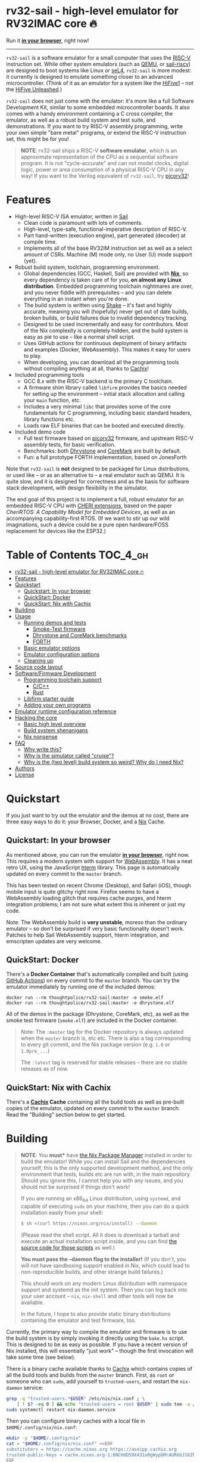 * rv32-sail - high-level emulator for RV32IMAC core 🔥

[[https://img.shields.io/badge/version-0.0pre-orange.svg]] [[https://img.shields.io/badge/license-MIT-blue.svg]]

Run it *[[https://b2.ls0f.pw/file/aseipp/rv32-sail/web/js/index.html][in your browser]]*, right now!

-----

~rv32-sail~ is a software emulator for a small computer that uses the [[https://risc-v.org][RISC-V]]
instruction set. While other system emulators (such as [[https://www.qemu.org][QEMU]], or [[https://github.com/rems-project/sail-riscv][sail-riscv]]) are
designed to boot systems like Linux or [[https://sel4.systems][seL4]], ~rv32-sail~ is more modest: it
currently is designed to emulate something closer to an advanced
microcontroller. (Think of it as an emulator for a system like the [[https://www.sifive.com/boards/hifive1][HiFive1]] --
not the [[https://www.sifive.com/boards/hifive-unleashed][HiFive Unleashed]].)

~rv32-sail~ does not just come with the emulator: it's more like a full Software
Development Kit, similar to some embedded microcontroller boards. It also comes
with a handy environment containing a C cross compiler, the emulator, as well as
a robust build system and test suite, and demonstrations. If you want to try
RISC-V assembly programming, write your own simple "bare metal" programs, or
extend the RISC-V instruction set, this might be for you!

#+BEGIN_QUOTE
*NOTE*: rv32-sail ships a RISC-V *software emulator*, which is an approximate
representation of the CPU as a sequential software program. It is not
"cycle-accurate" and can not model clocks, digital logic, power or area
consumption of a physical RISC-V CPU in any way! If you want to the Verilog
equivalent of ~rv32-sail~, try [[https://github.com/cliffordwolf/picorv32][picorv32]]!
#+END_QUOTE

* Features

- High-level RISC-V ISA emulator, written in [[https://www.cl.cam.ac.uk/~pes20/sail/][Sail]]
  - Clean code is paramount with lots of comments.
  - High-level, type-safe, functional-imperative description of RISC-V.
  - Part hand-written (execution engine), part generated (decoder) at
    compile time.
  - Implements all of the base RV32IM instruction set as well as a select
    amount of CSRs. Machine (M) mode only, no User (U) mode support (yet).
- Robust build system, toolchain, programming environment.
  - Global dependencies (GCC, Haskell, Sail) are provided with *[[https://nixos.org/nix][Nix]]*,
    so every dependency is taken care of for you, *on almost any Linux
    distribution*. Embedded programming toolchain nightmares are over,
    and you never fiddle with prerequisites -- and you can delete
    everything in an instant when you're done.
  - The build system is written using [[https://shakebuild.com][Shake]] -- it's fast
    and highly accurate, meaning you will (hopefully) never get out of
    date builds, broken builds, or build failures due to invalid
    dependency tracking.
  - Designed to be used incrementally and easy for contributors. Most of
    the Nix complexity is completely hidden, and the build system is
    easy as pie to use -- like a normal shell script.
  - Uses GitHub actions for continuous deployment of binary artifacts and
    examples (Docker, WebAssembly). This makes it easy for users to play.
  - When developing, you can download all the programming tools without
    compiling anything at all, thanks to [[https://cachix.org/][Cachix]]!
- Included programming tools
  - GCC 8.x with the RISC-V backend is the primary C toolchain.
  - A firmware shim library called ~libfirm~ provides the basics needed
    for setting up the environment -- initial stack allocation and calling
    your ~main~ function, etc.
  - Includes a very minimal ~libc~ that provides some of the core fundamentals
    for C programming, including basic standard headers, library functions etc.
  - Loads raw ELF binaries that can be booted and executed directly.
- Included demo code
  - Full test firmware based on [[https://github.com/cliffordwolf/picorv32][picorv32]] firmware, and upstream RISC-V assembly
    tests, for basic verification.
  - Benchmarks: both [[https://en.wikipedia.org/wiki/Dhrystone][Dhrystone]] and [[https://www.eembc.org/coremark/][CoreMark]] are built by default.
  - Fun: a full prototype FORTH implementation, based on JonesForth

Note that ~rv32-sail~ is *not* designed to be packaged for Linux distributions,
or used like -- or as an alternative to -- a real emulator such as QEMU. It is
quite slow, and it is designed for correctness and as the basis for software
stack development, with design flexibility in the simulator.

The end goal of this project is to implement a full, robust emulator for an
embedded RISC-V CPU with [[https://www.cl.cam.ac.uk/research/security/ctsrd/cheri/][CHERI extensions]], based on the paper /[[_][CheriRTOS: A
Capability Model for Embedded Devices]]/, as well as an accompanying
capability-first RTOS. (If we want to stir up our wild imaginations, such a
device could be a pure open hardware/FOSS replacement for devices like the
ESP32.)

* Table of Contents :TOC_4_gh:
- [[#rv32-sail---high-level-emulator-for-rv32imac-core-][rv32-sail - high-level emulator for RV32IMAC core 🔥]]
- [[#features][Features]]
- [[#quickstart][Quickstart]]
  - [[#quickstart-in-your-browser][Quickstart: In your browser]]
  - [[#quickstart-docker][QuickStart: Docker]]
  - [[#quickstart-nix-with-cachix][QuickStart: Nix with Cachix]]
- [[#building][Building]]
- [[#usage][Usage]]
  - [[#running-demos-and-tests][Running demos and tests]]
    - [[#smoke-test-firmware][Smoke-Test firmware]]
    - [[#dhrystone-and-coremark-benchmarks][Dhrystone and CoreMark benchmarks]]
    - [[#forth][FORTH]]
  - [[#basic-emulator-options][Basic emulator options]]
  - [[#emulator-configuration-options][Emulator configuration options]]
  - [[#cleaning-up][Cleaning up]]
- [[#source-code-layout][Source code layout]]
- [[#softwarefirmware-development][Software/Firmware Development]]
  - [[#programming-toolchain-support][Programming toolchain support]]
    - [[#cc][C/C++]]
    - [[#rust][Rust]]
  - [[#libfirm-starter-guide][Libfirm starter guide]]
  - [[#adding-your-own-programs][Adding your own programs]]
- [[#emulator-runtime-configuration-reference][Emulator runtime configuration reference]]
- [[#hacking-the-core][Hacking the core]]
  - [[#basic-high-level-overview][Basic high level overview]]
  - [[#build-system-shenanigans][Build system shenanigans]]
  - [[#nix-nonsense][Nix nonsense]]
- [[#faq][FAQ]]
  - [[#why-write-this][Why write this?]]
  - [[#why-is-the-simulator-called-cruise][Why is the simulator called "cruise"?]]
  - [[#why-is-the-two-level-build-system-so-weird-why-do-i-need-nix][Why is the (two level) build system so weird? Why do I need Nix?]]
- [[#authors][Authors]]
- [[#license][License]]

* Quickstart

If you just want to try out the emulator and the demos at no cost, there are
three easy ways to do it: your Browser, Docker, and a [[https://nixos.org][Nix]] Cache.

** Quickstart: In your browser

As mentioned above, you can run the emulator *[[https://b2.ls0f.pw/file/aseipp/rv32-sail/web/js/index.html][in your browser]]*, right now. This
requires a modern system with support for [[https://webassembly.org][WebAssembly]]. It has a neat retro UX,
using the JavaScript [[https://hterm.org][hterm]] library. This page is automatically updated on every
commit to the ~master~ branch.

This has been tested on recent Chrome (Desktop), and Safari (iOS), though mobile
input is quite glitchy right now. Firefox seems to have a WebAssembly loading
glitch that requires cache purges, and hterm integration problems; I am not sure
what extent this is inherent or just my code.

Note: The WebAssembly build is *very unstable*, moreso than the ordinary
emulator -- so don't be surprised if very basic functionality doesn't work.
Patches to help Sail WebAssembly support, hterm integration, and emscripten
updates are very welcome.

** QuickStart: Docker

There's a *Docker Container* that's automatically compiled and built (using
[[https://github.com/features/actions][GitHub Actions]]) on every commit to the ~master~ branch. You can try the emulator
immediately by running one of the included demos:

#+BEGIN_SRC language
docker run --rm thoughtpolice/rv32-sail:master -e smoke.elf
docker run --rm thoughtpolice/rv32-sail:master -e dhrystone.elf
#+END_SRC

All of the demos in the package (Dhrystone, CoreMark, etc), as well as the smoke
test firmware (~smoke.elf~) are included in the Docker container.

#+BEGIN_QUOTE

Note: The ~:master~ tag for the Docker repository is always updated when the
~master~ branch is, etc etc. There is also a tag corresponding to every git
commit, and the Nix package version (e.g. ~1.0~ or ~1.0pre_...~)

The ~:latest~ tag is reserved for stable releases -- there are no stable
releases as of now.
#+END_QUOTE

** QuickStart: Nix with Cachix

There's a *[[https://cachix.org][Cachix]] Cache* containing all the build tools as well as pre-built
copies of the emulator, updated on every commit to the ~master~ branch. Read the
"Building" section below to get started.

* Building

#+BEGIN_QUOTE
*NOTE*: You *must** have [[https://nixos.org/nix][the Nix Package Manager]] installed in order to build the
emulator! While you can install Sail and the dependencies yourself, this is the
only supported development method, and the only environment that tests, builds
etc are run with, in the main repository. Should you ignore this, I cannot help
you with any issues, and you should not be surprised if things don't work!

If you are running an x86_64 Linux distribution, using ~systemd~, and capable of
executing ~sudo~ on your machine, then you can do a quick installation easily
from your shell:

#+BEGIN_SRC bash
$ sh <(curl https://nixos.org/nix/install) --daemon
#+END_SRC

(Please read the shell script. All it does is download a tarball and execute an
actual installation script inside, and you can find [[https://github.com/NixOS/nix/tree/master/scripts][the source code for those
scripts]] as well.)

*You must pass the --daemon flag to the installer!* (If you don't, you will not
have sandboxing support enabled in Nix, which could lead to non-reproducible
builds, and other strange build failures.)

This should work on any modern Linux distribution with namespace support and
systemd as the init system. Then you can log back into your user account --
~nix~, ~nix-shell~ and other tools will now be available.

In the future, I hope to also provide static binary distributions containing
the emulator and test firmware, too.
#+END_QUOTE

Currently, the primary way to compile the emulator and firmware is to use the
build system is by simply invoking it directly using the ~bake.hs~ script. This
is designed to be as easy as possible. If you have a recent version of Nix
installed, this will essentially "just work" -- though the first invocation will
take some time (see below).

There is a binary cache available thanks to [[https://cachix.org][Cachix]] which contains copies of all
the build tools and builds from the ~master~ branch. First, as ~root~ or someone
who can ~sudo~, add yourself to ~trusted-users~, and restart the ~nix-daemon~
service:

#+BEGIN_SRC bash
grep -q "trusted-users.*$USER" /etc/nix/nix.conf ; \
    [ ! $? -eq 0 ] && echo "trusted-users = root $USER" | sudo tee -a /etc/nix/nix.conf
sudo systemctl restart nix-daemon.service
#+END_SRC

Then you can configure binary caches with a local file in
~$HOME/.config/nix/nix.conf~:

#+BEGIN_SRC bash
mkdir -p "$HOME/.config/nix"
cat > "$HOME/.config/nix/nix.conf" <<EOF
substituters = https://cache.nixos.org https://aseipp.cachix.org
trusted-public-keys = cache.nixos.org-1:6NCHdD59X431o0gWypbMrAURkbJ16ZPMQFGspcDShjY= aseipp.cachix.org-1:UaUH2DczaM7ytMZlyuHtpYq8FAziIQnjmGMaB45rvRw=
EOF
#+END_SRC

Now, clone the repository and build everything:

#+BEGIN_SRC bash
git clone https://github.com/thoughtpolice/rv32-sail
cd rv32-sail/
nix build --no-link -f release.nix # download cached binaries
./bake -j # do a local build
#+END_SRC

Provided this all works correctly, you won't have to build any toolchains
locally, you can simply download everything on demand, provided you have a few
GB of space free (download sizes are much smaller than that).

If you want to control or invoke the underlying Sail toolchain directly (for
example, to pass different options, or examine the build environment), simply
run ~nix-shell~ instead:

#+BEGIN_SRC
$ nix-shell
...

[nix-shell:~/sail-riscv32]$ sail -v
...

[nix-shell:~/sail-riscv32]$ riscv32-unknown-elf-gcc --version
...
#+END_SRC

Once you're inside ~nix-shell~, you can also run the ~bake~ command, which is an
equivalent method to run the ~bake.hs~ script, with all the same arguments:

#+BEGIN_SRC
[nix-shell:~/sail-riscv32]$ bake -j
Build completed in 0.01s
#+END_SRC

This command is not only shorter to type, but it executes faster than the
"normal" shell script. For iterative development, you may find having an extra
terminal or tmux window where you run ~bake~ quite useful!

* Usage

Once you've built the emulator and test/demo firmware, all of those artifacts
will be available under the ~./build~ directory.

** Running demos and tests

*** Smoke-Test firmware

The self-testing firmware is available under ~./build/t/smoke.elf~, and can
be loaded immediately. At the end, the emulator will spit out some runtime
statistics, as well as a register dump:

#+BEGIN_SRC
./build/cruise -e build/t/smoke.elf
[Sail] Allocating new block 0x0
[Sail] ELF Initial PC: 0x0
[Sail] Executing reset vector...

RUNNING RISC-V TESTS

...

FINISHED RISC-V TESTS

Sieve test:
 1st prime is 2.
 2nd prime is 3.
 3rd prime is 5.
 ...
 31st prime is 127.
checksum: 1772A48F OK

CPU stats:
  Cycle Counter: ...
  Instruction Counter: ...
  CPI: ...

DONE
[Sail] Trap (EBREAK) encountered - exiting
[Sail] Finished!
[Sail] Register dump:
x0:	0x00000000 ra:	0x000000A0 sp:	0x00010000 gp:	0xDEADBEEF
tp:	0xDEADBEEF t0:	0x0000018C t1:	0x0000002A t2:	0x00000000
fp:	0x00000000 s1:	0x00000000 a0:	0x0000002A a1:	0x0000000A
a2:	0x00000005 a3:	0x00000000 a4:	0x00000030 a5:	0x0000000A
a6:	0x00000000 a7:	0x00000000 s2:	0x00000000 s3:	0x00000000
s4:	0x00000000 s5:	0x00000000 s6:	0x00000000 s7:	0x00000000
s8:	0x00000000 s9:	0x00000000 s10:	0x00000000 s11:	0x00000000
t3:	0x00000000 t4:	0x00000000 t5:	0x00000000 t6:	0x00000000

[Sail] Executed Instructions: ...
[Sail] Nanoseconds Elapsed:   ...
[Sail] Approximate IPS:       ...
#+END_SRC

This will:

- Boot up the CPU, and jump to the initial reset vector (~0x00000000~),
  inside of ~src/boot~,
- Jump to the ~main~ entry point defined in ~src/t/firmware/main.S~,
- Run the RISC-V assembly language tests for RV32IM
- Run a demonstration of a Sieve to compute primes,
- Print some timer information (extracted from CSRs)

*** Dhrystone and CoreMark benchmarks

[[https://en.wikipedia.org/wiki/Dhrystone][Dhrystone]] and [[https://www.eembc.org/coremark/][CoreMark]] are included as demos; just do:

#+BEGIN_SRC
./build/cruise -e ./build/demos/dhrystone.elf
./build/cruise -e ./build/demos/coremark.elf
#+END_SRC

*** FORTH

An old implementation of Forth I wrote, based on JonesForth, targeting the
HiFive1. It's still incomplete -- try helping out!

#+BEGIN_SRC
./build/cruise -e ./build/demos/forth.elf
#+END_SRC

** Basic emulator options

The three primary options you may use are:

- ~-l~ the cycle limit, which controls how many CPU cycles the emulator will
  execute before yielding. By default, the cycle limit is unlimited and the
  only way to terminate the emulator is through an ~EBREAK~.
- ~-e~ the elf binary to load. Self explanatory.
- ~-C~ the configuration option spec; this allows you to set arbitrary
  integer/boolean values, controlling various CPU options. (See below.)
  
** Emulator configuration options

The emulator has several configuration options which can be set at runtime in
order to control various aspects of the machine's behavior. Notably, this
includes things like disabling certain instruction set features, etc. (These are
hardware configuration settings that take priority over the `MISA` CSR; you can
have a feature enabled and disable it later, etc.)

To get the list of options, invoke the ~cruise~ executable with the
arguments ~-C help~:

#+BEGIN_SRC
./build/cruise -C help
#+END_SRC

** Cleaning up

You can completely delete this directory later at any time if you want to clean
things up, or run ~bake clean~ to have it done for you.

* Source code layout

The primary directories you need to understand are:

- ~./src/mk~, which contains the build system, written in Haskell. This also
  includes the instruction decoder, which generates Sail code at build time
  to parse and pretty-print RISC-V instruction encodings.
- ~./src/spec~, which contains all the Sail code for the specification,
  including the execution engine.
- ~./src/boot~, which contains the initial bootloader shim and reset vector
  setup, written in assembly. (It's contained here so it's easier to find
  and read.)
- ~./src/libfirm~, a simple ~libc~ and bare-metal programming library that
  demos, tests, etc all share and use.
- ~./src/t~, which contains all the tests.
- ~./src/demos~, which contains a bunch of fun demo programs.
- ~./nix~, and ~release.nix~, which contain the Nix code for provisioning
  all the needed tools.

Everything else falls outside the primary raidus of the blast zone.

* Software/Firmware Development

** Programming toolchain support

*** C/C++

The default toolchain is a GCC 8.x RISC-V cross compiler for bare-metal targets
using C.

C++ is currently *not supported*, but this is only due to a few missing runtime
bits inside ~libfirm~. Patches welcome.

-----

LLVM is *not supported*. While the RISC-V LLVM backend continues to be
upstreamed in various pieces, it (to my knowledge) is still quite unstable. In
the future, we should ideally be able to use a copy of the upstream Nix LLVM
package with the RISC-V backend enabled, and have Clang act as a cross compiler
instead.

If adding a fork of LLVM/Clang with RISC-V support using Nix to build it is not
too burdensome, it might be acceptable in the mean time.

-----

In the long run, the plan is to ship fully equipped GCC and Clang RISC-V cross
compilers, with C++ support.

*** Rust

As a result of the incomplete LLVM RISC-V support, Rust is also not supported.

If adding a fork of LLVM/Clang/Rust/ with RISC-V support using Nix to build it
is not too burdensome, it might be acceptable in the mean time.

-----

In the long run, the plan is to find a way to ship a bare metal Rust Nightly
cross compiler, once RISC-V support in LLVM stabilizes.

** Libfirm starter guide

Lorem ipsum dolor sit amet, consectetuer adipiscing elit. Donec hendrerit tempor
tellus. Donec pretium posuere tellus. Proin quam nisl, tincidunt et, mattis
eget, convallis nec, purus. Cum sociis natoque penatibus et magnis dis
parturient montes, nascetur ridiculus mus. Nulla posuere. Donec vitae dolor.
Nullam tristique diam non turpis. Cras placerat accumsan nulla. Nullam rutrum.
Nam vestibulum accumsan nisl.

** Adding your own programs

Nunc rutrum turpis sed pede. Nullam eu ante vel est convallis dignissim. Nunc
porta vulputate tellus. Donec vitae dolor. Vivamus id enim.

* Emulator runtime configuration reference

Not Invented Here. In the future this will describe the semantics and use of the
various ~-C~ options for the emulator.

* Hacking the core

I've tried to make contributing easy and streamlined it as much as possible for
contributors.

** Basic high level overview

** Build system shenanigans

The build system is written in Haskell, using the [[https://shakebuild.com][Shake]] library, which is an API
for expressing and designing build systems -- so it's suggested you [[https://shakebuild.com/manual][read the
manual]] to understand how it works.

The core TL;DR is that Shake is a "dynamic" build system unlike Make: rather
than declaring dependencies statically along with a target, you declare a target
and can run arbitrary code, /then/ declare dependencies. Dependencies can be
arbitrary values, not just files, and Shake has very precise dependency tracking
with an array of built-in utilities: support for tracking file contents,
environment variables, tool output, etc.

The end result of these features is that the project-level build system is
nearly magical and very robust, tracks changes to source code and build tools
extremely accurately, is fast to respond to all changes, and easy to use.

Currently, there is a startup penalty paid for running the build system under
~nix-shell~. This will probably be rectified in the future, ideally by
modularizing it a bit more and then compiling an executable, instead.

** Nix nonsense

While Shake is the project-level build system, Nix is the /package-level/ build
system: it's what is used to distribute artifacts to end-users after the build
system has done its job, and also to prepare the environment with all the tools
we need (by running /their/ build systems).

TODO FIXME: describe pinning, etc.

* FAQ

** Why write this?

There is an alternative, [[https://github.com/rems-project/sail-riscv][hand-written RISC-V model]] written in Sail as part of
the [[https://www.cl.cam.ac.uk/~pes20/rems/][REMS Project]]. The REMS design is focusing on a full 64-bit core that can
boot Linux and seL4. My intentions are hopefully more modest, first aiming for
basic RV32 support and possibly some user/supervisor mode support, and, eventual
capability support in the spirit of CHERI (currently there is a [[https://github.com/CTSRD-CHERI/sail-cheri-mips][CHERI-MIPS]] Sail
model, however; the RISC-V CHERI specification is relatively recent.)

But mainly, I found Sail and the latest version seemed really capable and cool,
so I designed to write this.

** Why is the simulator called "cruise"?

Because you're sailing on a cruise ship.

** Why is the (two level) build system so weird? Why do I need Nix?

Because the problem it's solving is complex. Also, I am lazy, and it's easier to
do this right once than solve it a bunch of times.

In reality, Sail and associated RISC-V tooling is relatively new -- combined
with that, you need external 3rd party dependencies like linksem, ott, lem, Z3,
a cross compiler, etc. This kind of stuff is a nightmare for users to get right
and it's often very easy for them to screw something up along the way (configure
the toolchain wrong, incorrect versions, newer dependencies aren't available in
their distribution, etc). You also often need to manage like 3 package managers
(at minimum) in some weird ritual to do all these things normally.

This makes just doing things like writing firmware and models and getting your
feet wet tedious -- and it makes it especially frustrating for users who want to
try to understand the core ideas behind the project.

Instead, I chose to just do One Big Huge Ritual and sacrifice everything to Nix.
It consumes everything and makes everyone happy. It essentially vendors every
dependency for the project independent of the host Linux system and provides
hermetic builds. It's like Google's [[https://bazel.build][Bazel]], if it were a package manager for
arbitrary software, including things like OPAM, arbitrary C code (Z3), and
Haskell code. The way I've set things up also ensures that everyone -- no matter
what Linux distribution they're running on, whatever time -- should hopefully
get identical results (more or less), making real reproduction and reuse much,
much easier. It will work the same today and tomorrow and the next week every
time (hopefully).

The Haskell side of things is a bit murkier, but basically, Shake is very robust
in the long term and I plan on refining this project for a while, so investing
in a long-term solution with some up-front work is nice. It also comes with a
lot more guarantees and is generally a lot more flexible than Make.

Finally, because Nix sufficiently packages all the necessary dependencies, and
because this is designed to be a platform for testing software rather than
end-user distribution, the use of Haskell is nearly invisible for most users,
which was a prime concern. (If this was a random software project designed for
true end-user packaging/use, like a software library, it would be a different
story.)

* Authors

~rv32-sail~ is the result of many pieces of code being stitched together, both
my own, and others. There are many various people and projects who have
contributed to its birth. See [[https://raw.githubusercontent.com/thoughtpolice/rv32-sail/master/AUTHORS.txt][AUTHORS.txt]] for the list of contributors to the
project and some notes on who was responsible.

* License

MIT, but, as noted, much of the code is authored by others and, thus, available
under various terms. (Almost all of these being extremely free non-copyleft
licenses, including ASL2.0, BSD3, MIT, ISC, and Public Domain.) See [[https://raw.githubusercontent.com/thoughtpolice/rv32-sail/master/COPYING][COPYING]] for
precise terms of copyright and redistribution.
